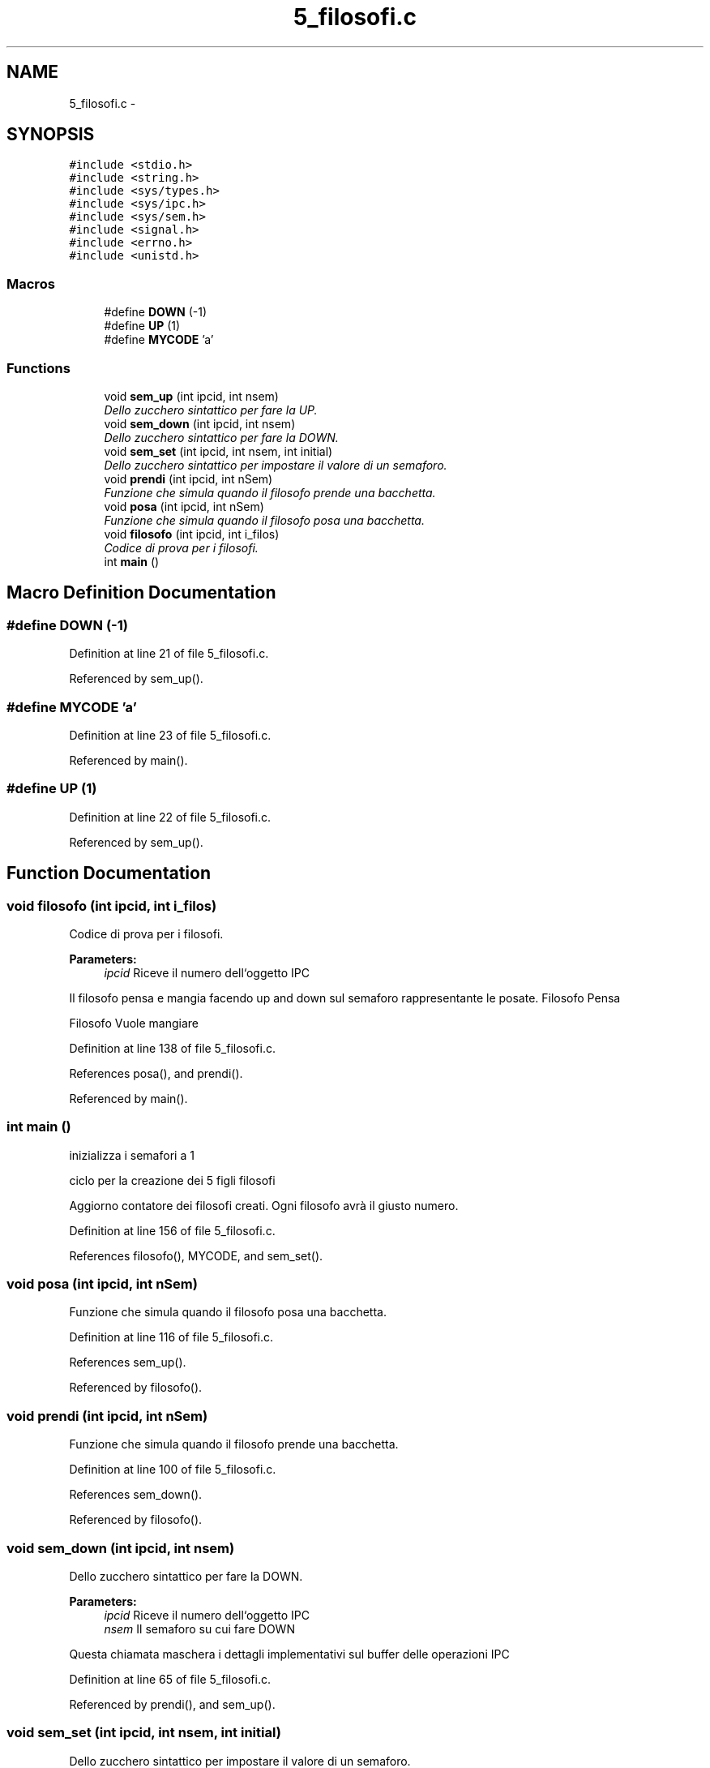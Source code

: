 .TH "5_filosofi.c" 3 "Sun Jun 26 2016" "My Project" \" -*- nroff -*-
.ad l
.nh
.SH NAME
5_filosofi.c \- 
.SH SYNOPSIS
.br
.PP
\fC#include <stdio\&.h>\fP
.br
\fC#include <string\&.h>\fP
.br
\fC#include <sys/types\&.h>\fP
.br
\fC#include <sys/ipc\&.h>\fP
.br
\fC#include <sys/sem\&.h>\fP
.br
\fC#include <signal\&.h>\fP
.br
\fC#include <errno\&.h>\fP
.br
\fC#include <unistd\&.h>\fP
.br

.SS "Macros"

.in +1c
.ti -1c
.RI "#define \fBDOWN\fP   (\-1)"
.br
.ti -1c
.RI "#define \fBUP\fP   (1)"
.br
.ti -1c
.RI "#define \fBMYCODE\fP   'a'"
.br
.in -1c
.SS "Functions"

.in +1c
.ti -1c
.RI "void \fBsem_up\fP (int ipcid, int nsem)"
.br
.RI "\fIDello zucchero sintattico per fare la UP\&. \fP"
.ti -1c
.RI "void \fBsem_down\fP (int ipcid, int nsem)"
.br
.RI "\fIDello zucchero sintattico per fare la DOWN\&. \fP"
.ti -1c
.RI "void \fBsem_set\fP (int ipcid, int nsem, int initial)"
.br
.RI "\fIDello zucchero sintattico per impostare il valore di un semaforo\&. \fP"
.ti -1c
.RI "void \fBprendi\fP (int ipcid, int nSem)"
.br
.RI "\fIFunzione che simula quando il filosofo prende una bacchetta\&. \fP"
.ti -1c
.RI "void \fBposa\fP (int ipcid, int nSem)"
.br
.RI "\fIFunzione che simula quando il filosofo posa una bacchetta\&. \fP"
.ti -1c
.RI "void \fBfilosofo\fP (int ipcid, int i_filos)"
.br
.RI "\fICodice di prova per i filosofi\&. \fP"
.ti -1c
.RI "int \fBmain\fP ()"
.br
.in -1c
.SH "Macro Definition Documentation"
.PP 
.SS "#define DOWN   (\-1)"

.PP
Definition at line 21 of file 5_filosofi\&.c\&.
.PP
Referenced by sem_up()\&.
.SS "#define MYCODE   'a'"

.PP
Definition at line 23 of file 5_filosofi\&.c\&.
.PP
Referenced by main()\&.
.SS "#define UP   (1)"

.PP
Definition at line 22 of file 5_filosofi\&.c\&.
.PP
Referenced by sem_up()\&.
.SH "Function Documentation"
.PP 
.SS "void filosofo (int ipcid, int i_filos)"

.PP
Codice di prova per i filosofi\&. 
.PP
\fBParameters:\fP
.RS 4
\fIipcid\fP Riceve il numero dell`oggetto IPC
.RE
.PP
Il filosofo pensa e mangia facendo up and down sul semaforo rappresentante le posate\&. Filosofo Pensa
.PP
Filosofo Vuole mangiare 
.PP
Definition at line 138 of file 5_filosofi\&.c\&.
.PP
References posa(), and prendi()\&.
.PP
Referenced by main()\&.
.SS "int main ()"
inizializza i semafori a 1
.PP
ciclo per la creazione dei 5 figli filosofi
.PP
Aggiorno contatore dei filosofi creati\&. Ogni filosofo avrà il giusto numero\&. 
.PP
Definition at line 156 of file 5_filosofi\&.c\&.
.PP
References filosofo(), MYCODE, and sem_set()\&.
.SS "void posa (int ipcid, int nSem)"

.PP
Funzione che simula quando il filosofo posa una bacchetta\&. 
.PP
Definition at line 116 of file 5_filosofi\&.c\&.
.PP
References sem_up()\&.
.PP
Referenced by filosofo()\&.
.SS "void prendi (int ipcid, int nSem)"

.PP
Funzione che simula quando il filosofo prende una bacchetta\&. 
.PP
Definition at line 100 of file 5_filosofi\&.c\&.
.PP
References sem_down()\&.
.PP
Referenced by filosofo()\&.
.SS "void sem_down (int ipcid, int nsem)"

.PP
Dello zucchero sintattico per fare la DOWN\&. 
.PP
\fBParameters:\fP
.RS 4
\fIipcid\fP Riceve il numero dell`oggetto IPC 
.br
\fInsem\fP Il semaforo su cui fare DOWN
.RE
.PP
Questa chiamata maschera i dettagli implementativi sul buffer delle operazioni IPC 
.PP
Definition at line 65 of file 5_filosofi\&.c\&.
.PP
Referenced by prendi(), and sem_up()\&.
.SS "void sem_set (int ipcid, int nsem, int initial)"

.PP
Dello zucchero sintattico per impostare il valore di un semaforo\&. 
.PP
\fBParameters:\fP
.RS 4
\fIipcid\fP Riceve il numero dell`oggetto IPC 
.br
\fInsem\fP Il semaforo da impostare 
.br
\fIinitial\fP Il valore iniziale del semaforo
.RE
.PP
Questa chiamata maschera i dettagli implementativi sul buffer delle operazioni IPC 
.PP
Definition at line 87 of file 5_filosofi\&.c\&.
.PP
Referenced by main()\&.
.SS "void sem_up (int ipcid, int nsem)"

.PP
Dello zucchero sintattico per fare la UP\&. 
.PP
\fBParameters:\fP
.RS 4
\fIipcid\fP Riceve il numero dell`oggetto IPC 
.br
\fInsem\fP Il semaforo su cui fare UP
.RE
.PP
Questa chiamata maschera i dettagli implementativi sul buffer delle operazioni IPC 
.PP
Definition at line 46 of file 5_filosofi\&.c\&.
.PP
References DOWN, sem_down(), and UP\&.
.PP
Referenced by posa()\&.
.SH "Author"
.PP 
Generated automatically by Doxygen for My Project from the source code\&.
